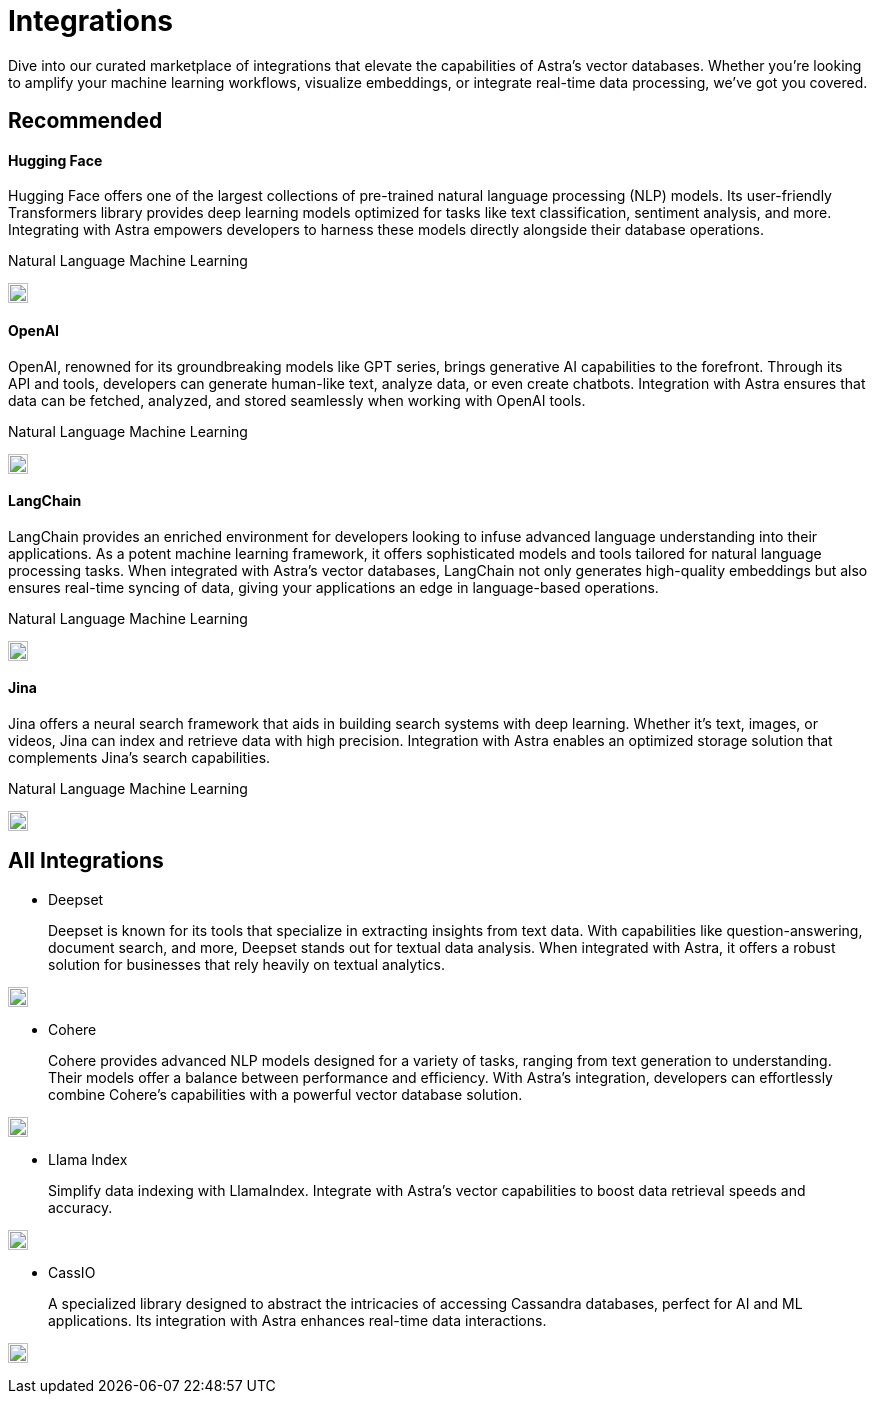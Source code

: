 = Integrations
:page-layout: tutorial
:hugging-icon: image:hugging-face.svg[,20]
:langchain-icon: image:langchain.svg[,20]
:openai-icon: image:openai.svg[,20]
:jina-icon: image:jina.svg[,20]
:deepset-icon: image:deepset.svg[,20]
:cohere-icon: image:cohere.svg[,20]
:llamaindex-icon: image:llamaindex.svg[,20]
:cassio-icon: image:cassio.svg[,20]

Dive into our curated marketplace of integrations
that elevate the capabilities of Astra's vector databases.
Whether you're looking to amplify your machine learning workflows,
visualize embeddings, or integrate real-time data processing,
we've got you covered.

[.ds-row.header-noline]
== Recommended

[.ds-row]
--

[.ds-card.ds-grid]
====
[discrete]
==== Hugging Face

[.text-overflow]
Hugging Face offers one of the largest collections of pre-trained natural language processing (NLP) models. Its user-friendly Transformers library provides deep learning models optimized for tasks like text classification,
sentiment analysis, and more. Integrating with Astra empowers developers
to harness these models directly alongside their database operations.

[.tags-container]
[.tag]#Natural Language# [.tag]#Machine Learning# 

[.landing-card-icon]
{hugging-icon}
====

[.ds-card.ds-grid]
====
[discrete]
==== OpenAI

[.text-overflow]
OpenAI, renowned for its groundbreaking models like GPT series, brings generative AI
capabilities to the forefront. Through its API and tools, developers can generate
human-like text, analyze data, or even create chatbots. Integration with Astra ensures
that data can be fetched, analyzed, and stored seamlessly when working with OpenAI tools.

[.tags-container]
[.tag]#Natural Language# [.tag]#Machine Learning# 

[.landing-card-icon.bg-black]
{openai-icon}
====

--

[.ds-row]
--

[.ds-card.ds-grid]
====
[discrete]
==== LangChain

[.text-overflow]
LangChain provides an enriched environment for developers looking to infuse advanced
language understanding into their applications. As a potent machine learning framework,
it offers sophisticated models and tools tailored for natural language processing tasks.
When integrated with Astra's vector databases, LangChain not only generates high-quality
embeddings but also ensures real-time syncing of data, giving your applications
an edge in language-based operations.

[.tags-container]
[.tag]#Natural Language# [.tag]#Machine Learning# 

[.landing-card-icon]
{langchain-icon}
====

[.ds-card.ds-grid]
====
[discrete]
==== Jina

[.text-overflow]
Jina offers a neural search framework that aids in building search systems with deep learning.
Whether it's text, images, or videos, Jina can index and retrieve data with high precision.
Integration with Astra enables an optimized storage solution that complements Jina's search capabilities.

[.tags-container]
[.tag]#Natural Language# [.tag]#Machine Learning# 

[.landing-card-icon]
{jina-icon}
====

--


== All Integrations

[.ds-card]
--
[unstyled]
* Deepset
+
Deepset is known for its tools that specialize in extracting insights from text data. With capabilities like question-answering, document search, and more, Deepset stands out for textual data analysis. When integrated with Astra, it offers a robust solution for businesses that rely heavily on textual analytics.

[.landing-card-icon.full]
{deepset-icon}
--

[.ds-card]
--
[unstyled.guide]
* Cohere
+
Cohere provides advanced NLP models designed for a variety of tasks, ranging from text generation to understanding. Their models offer a balance between performance and efficiency. With Astra's integration, developers can effortlessly combine Cohere's capabilities with a powerful vector database solution.

[.landing-card-icon]
{cohere-icon}
--

[.ds-card]
--
[unstyled]
* Llama Index
+
Simplify data indexing with LlamaIndex. Integrate with Astra's vector capabilities to boost data retrieval speeds and accuracy.

[.landing-card-icon.bg-black]
{llamaindex-icon}
--

[.ds-card]
--
[unstyled]
* CassIO
+
A specialized library designed to abstract the intricacies of accessing Cassandra databases, perfect for AI and ML applications. Its integration with Astra enhances real-time data interactions.

[.landing-card-icon]
{cassio-icon}
--